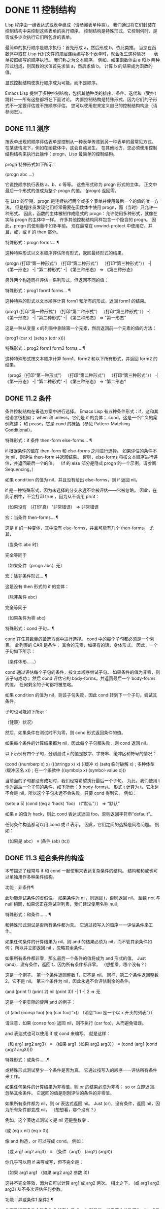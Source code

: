 #+LATEX_COMPILER: xelatex
#+LATEX_CLASS: elegantpaper
#+OPTIONS: prop:t
#+OPTIONS: ^:nil

* DONE 11 控制结构

Lisp 程序由一组表达式或表单组成（请参阅表单种类）。  我们通过将它们封装在控制结构中来控制这些表单的执行顺序。  控制结构是特殊形式，它控制何时、是否或多少次执行它们所包含的表单。

 最简单的执行顺序是顺序执行：首先形成 a，然后形成 b，依此类推。  当您在函数体中或在 Lisp 代码文件的顶层连续编写多个表单时，就会发生这种情况——表单按照编写的顺序执行。  我们称之为文本顺序。  例如，如果函数体由 a 和 b 两种形式组成，则函数的求值首先求值 a，然后求值 b。  计算 b 的结果成为函数的值。

 显式控制结构使执行顺序成为可能，而不是顺序。

 Emacs Lisp 提供了多种控制结构，包括其他种类的排序、条件、迭代和（受控）跳转——所有这些都将在下面讨论。  内置控制结构是特殊形式，因为它们的子形式不一定要评估或不按顺序评估。  您可以使用宏来定义自己的控制结构构造（请参阅宏）。

** DONE 11.1 测序

按表单出现的顺序评估表单是控制从一种表单传递到另一种表单的最常见方式。  在某些情况下，例如在函数体中，这会自动发生。  在其他地方，您必须使用控制结构结构来执行此操作：progn，Lisp 最简单的控制结构。

 progn 特殊形式如下所示：

 (progn abc ...)

 它说按顺序执行表格 a、b、c 等等。  这些形式称为 progn 形式的主体。  正文中最后一个形式的值成为整个 progn 的值。  (progn) 返回零。

 在 Lisp 的早期，progn 是连续执行两个或多个表单并使用最后一个的值的唯一方法。  但是程序员发现他们经常需要在函数体中使用 progn，而（当时）只允许一种形式。  因此，函数的主体被制作成隐式的 progn：允许使用多种形式，就像在实际 progn 的主体中一样。  许多其他控制结构同样包含一个隐含的 progn。  因此，progn 的使用量不如多年前。  现在最常在 unwind-protect 中使用它，并且，或，或 if 的 then 部分。

 特殊形式：progn forms… ¶

     这种特殊形式以文本顺序评估所有形式，返回最终形式的结果。

     (progn (打印“第一种形式”)
            （打印“第二种形式”）
            （打印“第三种形式”））
          -|  《第一形态》
          -|  “第二种形式”
          -|  《第三种形态》
     ⇒ 《第三种形态》

 另外两个构造同样评估一系列形式，但返回不同的值：

 特殊形式：prog1 form1 forms... ¶

     这种特殊的形式以文本顺序计算 form1 和所有的形式，返回 form1 的结果。

     (prog1 (打印“第一种形式”)
            （打印“第二种形式”）
            （打印“第三种形式”））
          -|  《第一形态》
          -|  “第二种形式”
          -|  《第三种形态》
     ⇒ "第一形态"

     这是一种从变量 x 的列表中删除第一个元素，然后返回前一个元素的值的方法：

     (prog1 (car x) (setq x (cdr x)))

 特殊形式：prog2 form1 form2 forms... ¶

     这种特殊形式按文本顺序计算 form1、form2 和以下所有形式，并返回 form2 的结果。

     （prog2（打印“第一种形式”）
            （打印“第二种形式”）
            （打印“第三种形式”））
          -|  《第一形态》
          -|  “第二种形式”
          -|  《第三种形态》
     ⇒ “第二形态”

** DONE 11.2 条件

条件控制结构在备选方案中进行选择。  Emacs Lisp 有五种条件形式：if，这和其他语言很相似；  when 和 unless，它们是 if 的变体；  cond，这是一个广义的案例陈述；  和 pcase，它是 cond 的概括（参见 Pattern-Matching Conditional）。

 特殊形式：if 条件 then-form else-forms... ¶

     if 根据条件的值在 then-form 和 else-forms 之间进行选择。  如果评估的条件不为 nil，则评估 then-form 并返回结果。  否则，else-forms 将按文本顺序进行评估，并返回最后一个的值。  （if 的 else 部分是隐式 progn 的一个示例。请参阅 Sequencing。）

     如果 condition 的值为 nil，并且没有给出 else-forms，则 if 返回 nil。

     if 是一种特殊形式，因为未选择的分支永远不会被评估——它被忽略。  因此，在此示例中，不会打印 true ，因为从不调用 print：

     （如果没有
         （打印'真）
       '非常错误）
     ⇒ 非常错误

 宏：当条件 then-forms... ¶

     这是 if 的一种变体，其中没有 else-forms，并且可能有几个 then-forms。  尤其，

     （当条件 abc 时）

     完全等同于

     （如果条件（progn abc）无）

 宏：除非条件形式... ¶

     这是没有 then 形式的 if 的变体：

     （除非条件 abc）

     完全等同于

     （如果条件为零
        abc)

 特殊形式：cond 子句… ¶

     cond 在任意数量的备选方案中进行选择。  cond 中的每个子句都必须是一个列表。  此列表的 CAR 是条件；  其余的元素，如果有的话，身体形式。  因此，一个子句如下所示：

     （条件体形……）

     cond 通过评估每个子句的条件，按文本顺序尝试子句。  如果条件的值为非零，则该子句成功；  然后 cond 评估它的 body-forms，并返回最后一个 body-forms 的值。  任何剩余的子句都将被忽略。

     如果 condition 的值为 nil，则该子句失败，因此 cond 转到下一个子句，尝试其条件。

     子句也可能如下所示：

     （健康）状况）

     然后，如果条件在测试时不为零，则 cond 形式返回条件的值。

     如果每个条件的计算结果都为 nil，因此每个子句都失败，则 cond 返回 nil。

     以下示例有四个子句，分别测试 x 的值是数字、字符串、缓冲区和符号的情况：

     (cond ((numberp x) x)
           (((stringp x) x)
           ((缓冲 x)
            (setq 临时破解 x) ;  多种体型
            (缓冲区名 x)) ;  在一个条款中
           ((symbolp x) (symbol-value x)))

     当前面的子句都没有成功时，我们经常希望执行最后一个子句。  为此，我们使用 t 作为最后一个子句的条件，如下所示：(t body-forms)。  形式 t 计算为 t，它永远不会是 nil，所以这个子句永远不会失败，只要 cond 得到它。  例如：

     (setq a 5)
     (cond ((eq a 'hack) 'foo)
           （t“默认”））
     ⇒ “默认”

     如果 a 的值为 hack，则此 cond 表达式返回 foo，否则返回字符串“default”。 

 任何条件构造都可以用 cond 或 if 表示。  因此，它们之间的选择是风格问题。  例如：

 （如果是 abc）
 ≡
 (条件 (ab) (tc))

** DONE 11.3 组合条件的构造

本节描述了经常与 if 和 cond 一起使用来表达复杂条件的结构。  结构和和或也可以单独用作多种条件结构。

 功能：非条件¶

     此功能测试条件的虚假性。  如果条件为 nil，则返回 t，否则返回 nil。  函数 not 与 null 相同，如果您正在测试空列表，我们建议使用名称 null。 

 特殊形式：和条件…… ¶

     和特殊形式测试是否所有条件都为真。  它通过按写入的顺序一一评估条件来工作。

     如果任何条件的计算结果为 nil，则 and 的结果必须为 nil，而不管其余条件如何；  所以并立即返回 nil ，忽略其余条件。

     如果所有条件都非零，那么最后一个条件的值将成为 and 形式的值。  Just (and)，没有条件，返回 t，因为所有条件都非零。  （想想看，哪个没有？）

     这是一个例子。  第一个条件返回整数 1，它不是 nil。  同样，第二个条件返回整数 2，它不是 nil。  第三个条件为 nil，因此永远不会评估剩余的条件。

     (and (print 1) (print 2) nil (print 3))
          -|  1
          -|  2
     ⇒ 无

     这是一个更实际的使用 and 的例子：

     (if (and (consp foo) (eq (car foo) 'x))
         （消息“foo 是一个以 x 开头的列表”））

     请注意，如果 (consp foo) 返回 nil，则不执行 (car foo)，从而避免错误。

     and 表达式也可以使用 if 或 cond 来编写。  就是这样：

     （和 arg1 arg2 arg3）
     ≡
     （如果 arg1（如果 arg2 arg3））
     ≡
     (cond (arg1 (cond (arg2 arg3))))

 特殊形式：或条件……¶

     或特殊形式测试至少一个条件是否为真。  它通过按写入的顺序一一评估所有条件来工作。

     如果任何条件的计算结果为非零值，则 or 的结果必须为非零；  so or 立即返回，忽略其余条件。  它返回的值是刚刚评估的条件的非零值。

     如果所有条件都为 nil，则 or 表达式返回 nil。  Just (or)，没有条件，返回 nil，因为所有条件都变成 nil。  （想想看，哪个没有？）

     例如，这个表达式测试 x 是 nil 还是整数零：

     (或 (eq x nil) (eq x 0))

     像 and 构造，or 可以写成 cond。  例如：

     （或 arg1 arg2 arg3）
     ≡
     （条件（arg1）
           (arg2)
           (arg3))

     你几乎可以用 if 来写或写，但不完全是：

     （如果 arg1 arg1
       （如果 arg2 arg2
         参数 3))

     这并不完全等效，因为它可以计算 arg1 或 arg2 两次。  相比之下， (或 arg1 arg2 arg3) 从不多次评估任何参数。 

 功能：异或条件1 条件2 ¶

     此函数返回条件 1 和条件 2 的布尔异或。  也就是说，如果两个参数都为 nil，或者两者都不是 nil，则 xor 返回 nil。  否则，它返回非零参数的值。

     请注意，与 or 相比，两个参数总是被评估。

** DONE 11.4 模式匹配条件

除了四种基本的条件形式之外，Emacs Lisp 还有一个模式匹配条件形式，pcase 宏，是 cond 和 cl-case 的混合体（参见 Common Lisp Extensions 中的条件），它克服了它们的限制并引入了模式匹配编程风格.  pcase 克服的限制是：

     cond 形式通过评估其每个子句的谓词条件来在备选方案中进行选择（请参阅条件）。  主要限制是条件中的变量对子句的主体形式不可用。

     另一个烦恼（与其说是限制，不如说是不便）是，当一系列条件谓词实现相等测试时，会出现大量重复代码。  （cl-case 解决了这个不便。）
     cl-case 宏通过评估其第一个参数与一组特定值的相等性来在备选方案中进行选择。

     它的局限性有两个：
         相等性测试使用 eql。
         这些值必须事先知道并写入。 

     这些使 cl-case 不适用于字符串或复合数据结构（例如，列表或向量）。  （cond 没有这些限制，但它有其他限制，见上文。） 

 从概念上讲，pcase 宏借用了 cl-case 的 first-arg 焦点和 cond 的子句处理流程，将 condition 替换为作为模式匹配变体的等式测试的泛化，并添加了设施，以便您可以简洁地表达子句的谓词，并安排在子句的谓词和正文形式之间共享 let 绑定。

 谓词的简洁表达称为模式。  当调用第一个参数的值的谓词返回非零时，我们说“模式匹配值”（或有时“值匹配模式”）。

*** TODO 11.4.1 该 pcase宏

有关背景，请参阅模式匹配条件。

 宏：pcase 表达式 &rest 子句 ¶

     子句中的每个子句都具有以下形式：（模式主体形式...）。

     计算表达式以确定它的值，expval。  在模式与 expval 匹配的子句中查找第一个子句，并将控制权传递给该子句的主体形式。

     如果匹配，则 pcase 的值是成功子句中最后一个 body-forms 的值。  否则，pcase 的计算结果为 nil。 

 每个模式都必须是一个 pcase 模式，它可以使用下面定义的核心模式之一，或者通过 pcase-defmacro 定义的模式之一（请参阅扩展 pcase）。

 本小节的其余部分描述了不同形式的核心模式，提供了一些示例，并以使用某些模式形式提供的 let-binding 工具的重要警告作为结尾。  核心模式可以有以下形式：

 _

     匹配任何 expval。  这也称为无关或通配符。
 '瓦尔

     如果 expval 等于 val，则匹配。  比较是通过 equal 来完成的（参见 Equality Predicates）。
 关键词
 整数
 细绳

     如果 expval 等于文字对象，则匹配。  这是上面 'val 的一个特例，可能是因为这些类型的字面量对象是自引用的。
 象征

     匹配任何 expval，另外让 let-binds 符号与 expval 匹配，这样该绑定可用于 body-forms（请参阅动态绑定）。

     如果symbol 是排序模式seqpat 的一部分（例如，通过使用and，下面），则绑定也可用于seqpat 出现在symbol 之后的部分。  这种用法有一些注意事项，请参阅注意事项。

     要避免的两个符号是 t，它的行为类似于 _（上图）并且已被弃用，以及 nil，它表示错误。  同样，绑定关键字符号也没有任何意义（请参阅永不更改的变量）。
 (cl型)

     如果 expval 是 type 类型，则匹配，这是 cl-typep 接受的类型描述符（请参阅 Common Lisp Extensions 中的类型谓词）。  例子：

     （cl 型整数）
     (cl-type (整数 0 10))

 （预测函数）

     如果谓词函数在 expval 上调用时返回非零，则匹配。  可以使用语法 (pred (not function)) 来否定测试。  谓词函数可以具有以下形式之一：

     函数名（一个符号）

         使用一个参数 expval 调用命名函数。

         示例：整数 p
     拉姆达表达式

         使用一个参数 expval 调用匿名函数（请参阅 Lambda 表达式）。

         示例： (lambda (n) (= 42 n))
     带 n 个参数的函数调用

         使用 n 个参数（其他元素）和一个附加的第 n+1 个参数（即 expval）调用函数（函数调用的第一个元素）。

         示例：（= 42）
         本例中，函数为=，n为1，实际函数调用变为：(= 42 expval)。 

 （应用功能模式）

     如果在 expval 上调用的函数返回与模式匹配的值，则匹配。  函数可以采用上面为 pred 描述的形式之一。  然而，与 pred 不同的是，app 根据模式而不是布尔真值测试结果。
 （保护布尔表达式）

     如果 boolean-expression 计算结果为非 nil，则匹配。
 （让模式表达式）

     评估 expr 以获取 exprval，如果 exprval 匹配模式则匹配。  （之所以称为 let，是因为模式可以使用符号将符号绑定到值。） 

 排序模式（也称为 seqpat）是一种按顺序处理其子模式参数的模式。  pcase 有两个：and 和 or。  它们的行为方式与共享其名称的特殊形式类似（请参阅组合条件的构造），但它们不是处理值，而是处理子模式。

 （和模式1…）

     尝试按顺序匹配 pattern1...，直到其中一个无法匹配。  在这种情况下，同样无法匹配，其余的子模式不会被测试。  如果所有子模式都匹配，则匹配。
 （或模式 1 模式 2…）

     尝试按顺序匹配 pattern1、pattern2、...，直到其中一个成功。  在那种情况下，或者同样匹配，其余的子模式不会被测试。

     为了向 body-forms 呈现一致的环境（参见评估简介）（从而避免匹配时的评估错误），模式绑定的变量集是每个子模式绑定的变量的并集。  如果一个变量没有被匹配的子模式绑定，那么它被绑定为 nil。
 (rx rx-expr…)

     将字符串与正则表达式 rx-expr... 匹配，使用 rx 正则表达式表示法（请参阅 rx 结构化正则表达式表示法），就像通过字符串匹配一样。

     除了通常的 rx 语法，rx-expr… 可以包含以下结构：

     （让 ref rx-expr…）

         将符号 ref 绑定到匹配 rx-expr.... 的子匹配。 ref 以 body-forms 绑定到子匹配或 nil 的字符串，但也可以在 backref 中使用。
     （反向参考）

         与标准的 backref 结构类似，但这里的 ref 也可以是前一个 (let ref ...) 结构引入的名称。 

 示例：优于 cl-case

 这是一个示例，它突出了 pcase 相对于 cl-case 的一些优势（请参阅 Common Lisp Extensions 中的条件）。

 (pcase (get-return-code x)
   ;;  细绳
   （（和（pred stringp）味精）
    （消息“%s”消息））

   ;;  象征
   （'成功（消息“完成！”））
   ('would-block (message "Sorry, can't do it now"))
   ('read-only (message "The shmliblick is read-only"))
   ('access-denied (message "You do not have the required rights"))

   ;;  默认
   （代码（消息“未知返回代码 %S”代码）））

 使用 cl-case，您需要显式声明一个局部变量 code 来保存 get-return-code 的返回值。  cl-case 也很难与字符串一起使用，因为它使用 eql 进行比较。
 示例：使用和

 一个常见的习惯用法是编写一个以 and 开头的模式，其中一个或多个符号子模式提供与随后的子模式（以及主体形式）的绑定。  例如，以下模式匹配一​​位整数。

 （和
   （预整数p）
   n;  将 n 绑定到 expval
   （守卫（<= -9 n 9）））

 首先，如果 (integerp expval) 的计算结果为非零，则 pred 匹配。  接下来，n 是一个匹配任何东西并将 n 绑定到 expval 的符号模式。  最后，如果布尔表达式 (<= -9 n 9)（注意对 n 的引用）的计算结果为非零，则防护匹配。  如果所有这些子模式都匹配，则匹配。
 示例：使用 pcase 重新表述

 这是另一个示例，展示了如何将简单的匹配任务从其传统实现（函数 grok/traditional）重新表述为使用 pcase（函数 grok/pcase）的匹配任务。  这两个函数的文档字符串是：“如果 OBJ 是“key:NUMBER”形式的字符串，则返回 NUMBER（字符串）。  否则，返回列表（“149”默认）。”  一、传统实现（见正则表达式）：

 （defun grok/传统（obj）
   (if (and (stringp obj)
            (字符串匹配 "^ke​​y:\\([[:digit:]]+\\)$" obj))
       （匹配字符串 1 obj）
     (list "149" '默认)))


 （grok/传统“键：0”）⇒“0”
 （grok/传统的“key:149”）⇒“149”
 (grok/traditional 'monolith) ⇒ ("149" 默认)

 重新表述演示了符号绑定以及 or、and、pred、app 和 let。

 (defun grok/pcase (obj)
   (pcase 对象
     ((或 ; 第 1 行
       （和；第 2 行
        (pred stringp) ;  3号线
        (pred (string-match ; 第 4 行
               "^key:\\([[:digit:]]+\\)$")) ;  第 5 行
        （应用程序（匹配字符串 1）；第 6 行
             val)) ;  第 7 行
       (let val (list "149" 'default))) ;  第 8 行
      val)));  第 9 行


 (grok/pcase "key:0") ⇒ "0"
 (grok/pcase "key:149") ⇒ "149"
 （grok/pcase 'monolith）⇒（“149”默认）

 grok/pcase 的大部分是 pcase 形式的单个子句，第 1-8 行的模式，第 9 行的（单个）主体形式。模式是 or，它尝试依次匹配其参数子模式，首先是 and（第 2-7 行），然后是 let（第 8 行），直到其中一个成功。

 与前面的示例一样（参见示例 1），并以 pred 子模式开始，以确保以下子模式与正确类型的对象（在本例中为字符串）一起工作。  如果 (stringp expval) 返回 nil，则 pred 失败，因此也失败了。

 下一个 pred（第 4-5 行）计算 (string-match RX expval) 并在结果为非 nil 时进行匹配，这意味着 expval 具有所需的形式：key:NUMBER。  再一次，失败了，pred 失败了，and 也失败了。

 最后（在这一系列和子模式中），app 评估 (match-string 1 expval)（第 6 行）以获取临时值 tmp（即“NUMBER”子字符串）并尝试将 tmp 与模式 val（行7）。  由于这是一个符号模式，它无条件匹配并且另外将 val 绑定到 tmp。

 现在该应用程序已匹配，所有和子模式都已匹配，所以和匹配。  同样，一旦和已经匹配，或者匹配并且不继续尝试子模式 let（第 8 行）。

 让我们考虑一下 obj 不是字符串，或者它是字符串但格式错误的情况。  在这种情况下，pred 之一（第 3-5 行）无法匹配，因此（第 2 行）无法匹配，因此或（第 1 行）继续尝试子模式 let（第 8 行）。

 首先，让计算 (list "149" 'default) 得到 ("149" default) exprval，然后尝试将 exprval 与模式 val 匹配。  由于这是一个符号模式，它无条件匹配并且另外将 val 绑定到 exprval。  现在 let 已经匹配，或者匹配。

 注意 and 和 let 子模式是如何以相同的方式完成的：通过在进程绑定 val 中尝试（总是成功）匹配符号模式 val。  因此，or 总是匹配并且控制总是传递给 body 表单（第 9 行）。  因为这是成功匹配的 pcase 子句中的最后一个主体形式，所以它是 pcase 的值，也是 grok/pcase 的返回值（参见什么是函数？）。
 排序模式中符号的注意事项

 前面的示例都使用了以某种方式包含符号子模式的排序模式。  以下是有关该用法的一些重要细节。

     当 symbol 在 seqpat 中多次出现时，第二次和后续的出现不会扩展为重新绑定，而是使用 eq 扩展为相等测试。

     以下示例具有一个 pcase 形式，其中包含两个子句和两个 seqpat，A 和 B。A 和 B 都首先检查 expval 是否是一对（使用 pred），然后将符号绑定到 expval 的 car 和 cdr（每个使用一个 app ）。

     对于 A，因为符号 st 被提及两次，第二次提及成为使用 eq 的相等性测试。  另一方面，B 使用两个单独的符号 s1 和 s2，它们都成为独立的绑定。

     (defun grok (对象)
       (pcase 对象
         ((和 (pred consp) ; seqpat A
               （应用汽车街）；  第一次提到：st
               (app cdr st)) ;  第二次提及：st
          (list 'eq st))

         ((和 (pred consp) ; seqpat B
               （应用汽车 s1）；  第一次提到：s1
               (app cdr s2)) ;  第一次提到：s2
          (list 'not-eq s1 s2))))


     （让（（s“你！”））
       (grok (cons ss))) ⇒ (eq "yow!")
     (grok (cons "yo!" "yo!")) ⇒ (not-eq "yo!" "yo!")
     (grok '(4 2)) ⇒ (not-eq 4 (2))

     副作用代码引用符号未定义。  避免。  例如，这里有两个类似的函数。  都使用和，符号和守卫：

     (defun square-double-digit-p/CLEAN (integer)
       （pcase（*整数整数）
         ((and n (guard (< 9 n 100))) (list 'yes n))
         （对不起（列表'不抱歉））））

     （平方-两位数-p/CLEAN 9）⇒（是 81）
     （平方-两位数-p/CLEAN 3）⇒ （没有 9）


     (defun square-double-digit-p/MAYBE (integer)
       （pcase（*整数整数）
         ((and n (guard (< 9 (incf n) 100))) (list 'yes n))
         （对不起（列表'不抱歉））））

     （平方-两位数-p/MAYBE 9）⇒（是 81）
     (square-double-digit-p/MAYBE 3) ⇒ (yes 9) ;  错误的！

     区别在于保护中的布尔表达式：CLEAN 简单直接地引用 n，而 MAYBE 在表达式 (incf n) 中引用具有副作用的 n。  当整数为 3 时，会发生以下情况：
         第一个 n 将其绑定到 expval，即计算 (* 3 3) 或 9 的结果。
         评估布尔表达式：

         开始：(< 9 (incf n) 100)
         变为： (< 9 (setq n (1+ n)) 100)
         变为： (< 9 (setq n (1+ 9)) 100)

         变为： (< 9 (setq n 10) 100)
                                            ;  副作用在这里！
         变为： (< 9 n 100) ;  n 现在绑定到 10
         变为：（< 9 10 100）
         变为：

         因为评估的结果是非零，所以保护匹配和匹配，并且控制传递到该子句的主体形式。 

     除了断言 9 是一个两位数的整数在数学上的错误之外，MAYBE 还有另一个问题。  主体形式再次引用 n，但我们根本看不到更新后的值 10。  这是怎么回事？

     总而言之，最好完全避免对符号模式的副作用引用，不仅在 boolean-expression（在 guard 中），而且在 expr（在 let）和 function（在 pred 和 app）中。
     在匹配时，子句的主体形式可以引用模式 let-binds 的符号集。  当 seqpat 是 and 时，这个集合是所有符号的并集，每个符号的子模式 let-binds。  这是有道理的，因为为了匹配，所有子模式都必须匹配。

     当 seqpat 为 or 时，情况有所不同： or 匹配第一个匹配的子模式；  其余的子模式被忽略。  每个子模式让绑定不同的符号集是没有意义的，因为主体形式无法区分哪个子模式匹配并在不同的集合中进行选择。  例如，以下内容无效：

     （需要'cl-lib）
     (pcase (read-number "输入一个整数：")
       （（或（和（pred cl-evenp）
                 e-num) ;  将 e-num 绑定到 expval
            o-num) ;  将 o-num 绑定到 expval
        (列出 e-num o-num)))


     输入一个整数：42
     错误→符号作为变量的值是无效的：o-num

     输入一个整数：149
     错误→符号作为变量的值是无效的：e-num

     评估正文形式（list e-num o-num）表示错误。  为了区分子模式，您可以使用另一个符号，在所有子模式中名称相同但值不同。  重写上面的例子：

     （需要'cl-lib）
     (pcase (read-number "输入一个整数：")
       ((和 num ; 第 1 行
             (or (and (pred cl-evenp) ; 第 2 行
                      （让旋转'偶数））；  3号线
                 （让旋转'奇数）））；  第 4 行
        (list spin num))) ;  第 5 行


     输入一个整数：42
     ⇒ （甚至 42）

     输入一个整数：149
     ⇒ (奇数 149)

     第 1 行用 and 和符号“分解”了 expval 绑定（在本例中为 num）。  在第 2 行，或以与之前相同的方式开始，但不是绑定不同的符号，而是使用 let 两次（第 3-4 行）在两个子模式中绑定相同的符号自旋。  spin 的值区分子模式。  正文形式引用了这两个符号（第 5 行）。

*** TODO 11.4.2 扩展 pcase

pcase 宏支持多种模式（请参阅模式匹配条件）。  您可以使用 pcase-defmacro 宏添加对其他类型模式的支持。

 宏：pcase-defmacro name args [doc] &rest body ¶

     为 pcase 定义一种新的模式，以 (name actual-args) 调用。  pcase 宏将此扩展为一个评估 body 的函数调用，它的工作是将调用的模式重写为其他模式，在 args 绑定到实际参数的环境中。

     此外，安排与 pcase 的文档字符串一起显示文档。  按照惯例，doc 应该使用 EXPVAL 来代表计算表达式的结果（第一个 arg 到 pcase）。 

 通常，body 会重写调用的模式以使用更基本的模式。  尽管所有的模式最终都归结为核心模式，但身体不需要立即使用核心模式。  下面的示例定义了两个模式，分别命名为小于和整数小于。

 (pcase-defmacro 小于 (n)
   “如果 EXPVAL 是小于 N 的数字，则匹配。”
   `(pred (> ,n)))


 (pcase-defmacro 整数小于 (n)
   “如果 EXPVAL 是小于 N 的整数，则匹配。”
   `(and (pred integerp)
         (小于,n)))

 请注意，文档字符串以通常的方式提到了 args（在这种情况下，只有一个：n），并且按照惯例也提到了 EXPVAL。  第一次重写（即，小于的主体）使用一个核心模式：pred。  第二种使用两个核心模式：and 和 pred，以及新定义的模式 less-than。  两者都使用单个反引号结构（请参阅反引号）。

*** TODO 11.4.3 反引号样式模式

本小节描述了反引号样式模式，这是一组简化结构匹配的内置模式。  有关背景，请参阅模式匹配条件。

 反引号样式模式是一组功能强大的 pcase 模式扩展（使用 pcase-defmacro 创建），可以轻松地将 expval 与其结构规范进行匹配。

 例如，要匹配 expval 必须是两个元素的列表，其中第一个元素是特定字符串，第二个元素是任何值，您可以编写一个核心模式：

 (和 (pred listp)
      ls

      （后卫（= 2（长度 ls）））
      (guard (string="first" (car ls)))
      （让第二个元素（cadr ls）））

 或者您可以编写等效的反引号样式模式：

 `（“第一个”，第二个元素）

 反引号样式的模式更简洁，类似于 expval 的结构，并且避免了绑定 ls。

 反引号样式的模式具有 `qpat 形式，其中 qpat 可以具有以下形式：

 (qpat1 .qpat2)

     如果 expval 是其 car 与 qpat1 匹配且 cdr 与 qpat2 匹配的 cons 单元格，则匹配。  这很容易推广到 (qpat1 qpat2 ...) 中的列表。
 [qpat1 qpat2 ... qpatm]

     如果 expval 是长度为 m 的向量，其第 0..(m-1) 个元素分别匹配 qpat1、qpat2 ... qpatm，则匹配。
 象征
 关键词
 数字
 细绳

     如果 expval 的对应元素等于指定的文字对象，则匹配。
 ，图案

     如果 expval 的相应元素与模式匹配，则匹配。  请注意，模式是 pcase 支持的任何类型。  （在上面的例子中，second-elem 是一个符号核心模式；因此它匹配任何东西，并且 let-binds second-elem。） 

 对应的元素是 expval 中与反引号样式模式中 qpat 的结构位置相同的部分。  （在上面的例子中，second-elem 的对应元素是 expval 的第二个元素。）

 这是一个使用 pcase 为小表达式语言实现简单解释器的示例（请注意，这需要对 fn 子句中的 lambda 表达式进行词法绑定以正确捕获 body 和 arg（请参阅词法绑定）：

 (defun 评估 (form env)
   （pcase 形式
     (`(add ,x ,y) (+ (评估 x 环境)
                            （评估 y 环境）））

     (`(call ,fun ,arg) (funcall (评估 fun env)
                                  （评估 arg 环境）））
     (`(fn ,arg ,body) (lambda (val)
                           （评估主体（cons（cons arg val））
                                                环境））））

     ((pred numberp) 形式)
     ((pred symbolp) (cdr (assq form env)))
     (_ (error "Syntax error: %S" form))))

 前三个子句使用反引号样式的模式。  `(add ,x ,y) 是一种模式，它检查表单是否是以文字符号 add 开头的三元素列表，然后提取第二个和第三个元素并将它们分别绑定到符号 x 和 y。  子句主体评估 x 和 y 并添加结果。  同样，call 子句实现函数调用，fn 子句实现匿名函数定义。

 其余子句使用核心模式。  (pred numberp) 如果 form 是数字，则匹配。  在比赛中，身体评估它。  (pred symbolp) 如果 form 是一个符号，则匹配。  匹配时，主体在 env 中查找符号并返回其关联。  最后， _ 是匹配任何东西的包罗万象的模式，因此它适用于报告语法错误。

 以下是一些用这种小语言编写的示例程序，包括它们的评估结果：

 （计算 '(add 1 2) nil）⇒ 3
 （评估 '(add xy) '((x . 1) (y . 2))) ⇒ 3
 （评估 '(call (fn x (add 1 x)) 2) nil) ⇒ 3
 （评估'（sub 1 2）nil）⇒错误

*** TODO 11.4.4 解构 pcase模式

Pcase 模式不仅表达了它们可以匹配的对象形式的条件，而且它们还可以提取这些对象的子字段。  例如，我们可以使用以下代码从变量 my-list 的值的列表中提取 2 个元素：

   （pcase我的列表
     (`(add ,x ,y) (消息“包含 %S 和 %S”xy)))

 这不仅会提取 x 和 y，还会额外测试 my-list 是否是一个恰好包含 3 个元素且其第一个元素是符号 add 的列表。  如果这些测试中的任何一个失败，pcase 将立即返回 nil 而不会调用 message。

 提取存储在对象中的多个值称为解构。  使用 pcase 模式允许执行解构绑定，这类似于局部绑定（请参阅局部变量），但通过从兼容结构的对象中提取这些值来为变量的多个元素提供值。

 本节中描述的宏使用 pcase 模式来执行解构绑定。  对象具有兼容结构的条件意味着对象必须匹配模式，因为只有这样才能提取对象的子字段。  例如：

   (pcase-let ((`(add ,x ,y) my-list))
     （消息“包含 %S 和 %S”xy））

 与前面的示例相同，只是它直接尝试从 my-list 中提取 x 和 y，而无需首先验证 my-list 是否是具有正确数量的元素并且将 add 作为其第一个元素的列表。  当对象实际上与模式不匹配时的精确行为是未定义的，尽管主体不会被静默地跳过：要么发出错误信号，要么运行主体，其中一些变量可能绑定到任意值，如 nil。

 对解构绑定有用的 pcase 模式通常是反引号样式模式中描述的那些模式，因为它们表达了将匹配的对象结构的规范。

 有关解构绑定的替代工具，请参阅 seq-let。

 宏：pcase-let 绑定体… ¶

     根据绑定对变量进行解构绑定，然后对body求值。

     bindings 是 (pattern exp) 形式的绑定列表，其中 exp 是要计算的表达式，而 pattern 是 pcase 模式。

     首先评估所有 exp，然后将它们与各自的模式匹配，引入新的变量绑定，然后可以在 body 中使用。  变量绑定是通过解构 pattern 元素与计算的 exp 的相应元素的值的绑定来产生的。 

 宏：pcase-let* 绑定体… ¶

     根据绑定对变量进行解构绑定，然后对body求值。

     bindings 是 (pattern exp) 形式的绑定列表，其中 exp 是要计算的表达式，而 pattern 是 pcase 模式。  变量绑定是通过解构 pattern 元素与计算的 exp 的相应元素的值的绑定来产生的。

     与 pcase-let 不同，但与 let* 类似，每个 exp 在处理绑定的下一个元素之前与其对应的模式匹配，因此在每个绑定中引入的变量绑定在它后面的绑定的 exp 中可用，除了身体可用。 

 宏：pcase-dolist（模式列表）主体... ¶

     对 list 的每个元素执行一次 body ，在每次迭代时，将 pattern 中的变量解构绑定到 list 元素的相应子字段的值。  绑定就像通过 pcase-let 一样执行。  当 pattern 是一个简单变量时，这最终等同于 dolist（请参阅迭代）。 

 宏：pcase-setq 模式值… ¶

     以 setq 形式为变量赋值，根据其各自的模式解构每个值。


** DONE 11.5 迭代

迭代意味着重复执行程序的一部分。  例如，您可能希望对列表的每个元素重复一次计算，或者对从 0 到 n 的每个整数重复一次。  您可以在 Emacs Lisp 中使用特殊形式执行此操作，同时：

 特殊形式：while 条件形式... ¶

     而首先评估条件。  如果结果非零，它会按文本顺序评估表单。  然后它重新评估条件，如果结果是非零，它再次评估表格。  重复此过程，直到条件评估为零。

     可能发生的迭代次数没有限制。  循环将继续，直到任一条件评估为 nil 或直到错误或 throw 跳出它（请参阅非本地退出）。

     while 形式的值始终为零。

     (setq 编号 0)
          ⇒ 0

     （而（<数字4）
       （princ（格式“迭代 %d。”num））
       (setq num (1+ num)))
          -|  迭代 0。
          -|  迭代 1。
          -|  迭代 2。
          -|  迭代 3。
          ⇒ 无

     要编写一个 repeat-until 循环，它将在每次迭代中执行某些操作，然后进行结束测试，请将主体后跟结束测试作为 while 的第一个参数放在 progn 中，如下所示：

     （而（预测
              （前线1）
              （不是（看着“^$”））））

     这将向前移动一行并继续逐行移动，直到到达空行。  奇怪的是，while 没有主体，只是结束测试（它也完成了移动点的实际工作）。 

 dolist 和 dotimes 宏提供了方便的方法来编写两种常见的循环。

 宏：dolist (var list [result]) body... ¶

     此构造对列表的每个元素执行一次 body，在本地绑定变量 var 以保存当前元素。  然后它返回评估结果的值，如果省略结果，则返回 nil。  例如，以下是如何使用 dolist 定义反向函数：

     （defun 反向（列表）
       （让（值）
         (dolist (elt 列表值)
           (setq 值 (cons elt 值)))))

 宏：dotimes (var count [result]) body... ¶

     此构造对从 0（包括）到 count（不包括）的每个整数执行一次 body，将变量 var 绑定到当前迭代的整数。  然后它返回评估结果的值，如果省略结果，则返回 nil。  不推荐使用结果。  下面是一个使用 dotimes 做某事 100 次的例子：

     (dotimes (i 100)
       （插入“我不会服从荒谬的命令\n”））

** DONE 11.6 生成器

生成器是一个产生潜在无限值流的函数。  每次函数产生一个值时，它都会挂起自己并等待调用者请求下一个值。

 宏：iter-defun name args [doc] [declare] [interactive] body... ¶

     iter-defun 定义了一个生成器函数。  生成器函数与普通函数具有相同的签名，但工作方式不同。  生成器函数在调用时不会执行主体，而是返回一个迭代器对象。  该迭代器运行 body 以生成值，发出一个值并在出现 iter-yield 或 iter-yield-from 的地方暂停。  当 body 正常返回时，iter-next 以 body 的结果作为其条件数据发出 iter-end-of-sequence 信号。

     任何类型的 Lisp 代码在正文中都是有效的，但 iter-yield 和 iter-yield-from 不能出现在 unwind-protect 表单中。

 宏：iter-lambda args [doc] [interactive] body... ¶

     iter-lambda 生成一个未命名的生成器函数，其工作方式与使用 iter-defun 生成的生成器函数一样。 

 宏：迭代产量值¶

     当它出现在生成器函数中时，iter-yield 表示当前迭代器应该暂停并从 iter-next 返回值。  iter-yield 计算为下一次调用 iter-next 的 value 参数。 

 宏：iter-yield-from 迭代器 ¶

     iter-yield-from 产生迭代器生成的所有值，并计算为迭代器的生成器函数正常返回的值。  虽然它有控制权，但迭代器使用 iter-next 接收发送给迭代器的值。 

 要使用生成器函数，首先正常调用它，生成一个迭代器对象。  迭代器是生成器的特定实例。  然后使用 iter-next 从这个迭代器中检索值。  当没有更多值可以从迭代器中提取时，iter-next 会使用迭代器的最终值引发 iter-end-of-sequence 条件。

 重要的是要注意生成器函数体仅在对 iter-next 的调用内部执行。  对使用 iter-defun 定义的函数的调用会产生一个迭代器；  您必须使用 iter-next 驱动此迭代器，以使任何有趣的事情发生。  对生成器函数的每次调用都会产生一个不同的迭代器，每个迭代器都有自己的状态。

 功能：iter-next 迭代器值 ¶

     从迭代器中检索下一个值。  如果没有更多值要生成（因为返回了迭代器的生成器函数），iter-next 会发出 iter-end-of-sequence 条件的信号；  与此条件关联的数据值是迭代器的生成器函数返回的值。

     value 被发送到迭代器并成为 iter-yield 评估的值。  对于给定迭代器的第一次 iter-next 调用， value 将被忽略，因为在迭代器的生成器函数开始时，生成器函数不会评估任何 iter-yield 形式。 

 功能：iter-close 迭代器¶

     如果迭代器在 unwind-protect 的 bodyform 中暂停并且变得无法访问，Emacs 最终将在垃圾收集通过后运行 unwind 处理程序。  （请注意，在 unwind-protect 的 unwindforms 中，iter-yield 是非法的。）要确保这些处理程序在此之前运行，请使用 iter-close。 

 提供了一些便利功能以使使用迭代器更容易：

 宏：iter-do (var iterator) body ... ¶

     运行 body 并将 var 绑定到迭代器生成的每个值。 

 Common Lisp 循环工具还包含使用迭代器的功能。  请参阅 Common Lisp 扩展中的循环工具。

 以下代码展示了使用迭代器的一些重要原则。

 （需要'生成器）
 (iter-defun my-iter (x)
   (iter-yield (1+ (iter-yield (1+ x))))
    ;;  正常返回
   -1)

 (让* ((iter (my-iter 5))
        (iter2 (my-iter 0)))
   ;;  打印 6
   (打印 (iter-next iter))
   ;;  打印 9
   (打印 (iter-next iter 8))
   ;;  打印 1；  iter 和 iter2 有不同的状态
   （打印（iter-next iter2 nil））

   ;;  我们期望迭代序列现在结束
   （条件案例 x
       (iter-next iter)
     (iter-end-of-sequence)
       ;;  打印 -1，my-iter 正常返回
       （打印（cdr x）））））


** DONE 11.7 非本地出口

非本地出口是从程序中的一个点到另一个远程点的控制转移。  由于错误，Emacs Lisp 中可能会出现非本地退出；  您也可以在显式控制下使用它们。  非本地退出取消绑定由正在退出的构造所做的所有变量绑定。


*** TODO 11.7.1 显式非本地出口： catch和 throw

大多数控制结构只影响结构本身的控制流。  函数 throw 是正常程序执行规则的一个例外：它根据请求执行非本地退出。  （还有其他异常，但它们仅用于错误处理。） throw 在 catch 内使用，并跳转回该 catch。  例如：

 (defun foo-outer ()
   （抓住'富
     （富内）））

 (defun foo-inner ()
   …
   （如果 x
       （扔 'foo t））
   …)

 如果执行 throw 形式，则将控制权直接转移回相应的 catch，该 catch 立即返回。  throw 后面的代码不会被执行。  throw 的第二个参数用作 catch 的返回值。

 throw 函数根据第一个参数找到匹配的 catch：它搜索第一个参数等于 throw 中指定的参数的 catch。  如果有多个适用的捕获，则最里面的捕获优先。  因此，在上面的示例中，throw 指定了 foo，而 foo-outer 中的 catch 指定了相同的符号，因此 catch 是适用的（假设两者之间没有其他匹配的 catch）。

 执行 throw 会退出所有 Lisp 结构，直到匹配的 catch，包括函数调用。  当以这种方式退出诸如 let 或函数调用之类的绑定构造时，绑定是未绑定的，就像这些构造正常退出时一样（请参阅局部变量）。  同样， throw 恢复由 save-excursion 保存的缓冲区和位置（请参阅 Excursions），以及由 save-restriction 保存的缩小状态。  当它退出该表单时，它还会运行使用 unwind-protect 特殊表单建立的任何清理（请参阅从非本地出口清理）。

 throw 不需要在它跳转到的 catch 中出现在词汇上。  它同样可以从 catch 中调用的另一个函数中调用。  只要投掷是在进入接球之后按时间顺序进行的，并且在退出接球之前按时间顺序进行，它就可以访问该接球。  这就是为什么 throw 可以在诸如 exit-recursive-edit 之类的命令中使用，这些命令会返回到编辑器命令循环（请参阅递归编辑）。

     Common Lisp 注意：大多数其他版本的 Lisp，包括 Common Lisp，都有几种非顺序转移控制的方法：例如，return、return-from 和 go。  Emacs Lisp 只有 throw。  cl-lib 库提供了其中一些版本。  请参阅 Common Lisp 扩展中的块和退出。 

 特殊形式：catch tag body… ¶

     catch 为 throw 函数建立一个返回点。  返回点通过标签与其他此类返回点区分开来，标签可以是除 nil 之外的任何 Lisp 对象。  在建立返回点之前，通常会评估参数标记。

     在返回点生效的情况下，catch 按文本顺序评估正文的形式。  如果表单正常执行（没有错误或非本地退出），则从 catch 返回最后一个正文表单的值。

     如果在body执行过程中执行了throw，指定了相同的value标签，catch表单立即退出；  它返回的值是指定为 throw 的第二个参数的值。 

 功能：抛出标签值¶

     throw 的目的是从先前用 catch 建立的返回点返回。  参数标签用于在现有的各种返回点中进行选择；  它必须等于 catch 中指定的值。  如果多个返回点与标签匹配，则使用最里面的一个。

     参数值用作从该捕获返回的值。

     如果没有返回点对标签标签有效，则使用数据（标签值）发出未捕获错误信号。

*** TODO 11.7.2 示例 catch和 throw

使用 catch 和 throw 的一种方法是退出双重嵌套循环。  （在大多数语言中，这将通过 goto 完成。）这里我们计算 i 和 j 从 0 到 9 变化的 (foo ij)：

 (defun search-foo ()
   （抓住'循环
     (让 ((i 0))
       (而 (< i 10)
         (让 ((j 0))
           （而 (< j 10)
             (如果 (foo ij)
                 （抛出'循环（列表ij）））
             (setq j (1+ j))))
         (setq i (1+ i))))))

 如果 foo 返回非 nil，我们立即停止并返回 i 和 j 的列表。  如果 foo 总是返回 nil，则 catch 正常返回，并且值为 nil，因为这是 while 的结果。

 这里有两个棘手的例子，略有不同，同时显示两个返回点。  首先，两个相同标签的返回点，hack：

 （defun catch2（标签）
   （捕捉标签
     （抛出'hack'是的）））
 ⇒ 捕捉2


 （抓住'黑客
   (打印 (catch2 'hack))
   '不）
 -|  是的
 ⇒ 没有

 由于两个返回点都有与投掷相匹配的标签，因此它转到内部的那个，即在 catch2 中建立的那个。  因此，catch2 正常返回值为 yes，并打印该值。  最后，外部捕获中的第二个主体形式，即“否”，被评估并从外部捕获返回。

 现在让我们更改给 catch2 的参数：

 （抓住'黑客
   （打印（catch2 'quux））
   '不）
 ⇒ 是的

 我们仍然有两个返回点，但这次只有外面的一个有标签 hack；  内部的有标签 quux 。  因此， throw 使外部 catch 返回值 yes。  函数 print 永远不会被调用，并且 body-form 'no 永远不会被评估。

*** TODO 11.7.3 错误

当 Emacs Lisp 尝试评估由于某种原因无法评估的表单时，它会发出错误信号。

 当发出错误信号时，Emacs 的默认反应是打印错误消息并终止当前命令的执行。  在大多数情况下，这是正确的做法，例如在缓冲区末尾键入 Cf。

 在复杂的程序中，简单的终止可能不是您想要的。  例如，程序可能对数据结构进行了临时更改，或者创建了应在程序完成之前删除的临时缓冲区。  在这种情况下，您将使用 unwind-protect 建立清理表达式以在出现错误时进行评估。  （请参阅从非本地退出中清除。）有时，您可能希望程序继续执行，尽管子例程中有错误。  在这些情况下，您将使用条件案例来建立错误处理程序以在发生错误时恢复控制。

 抵制使用错误处理将控制从程序的一部分转移到另一部分的诱惑；  使用 catch 和 throw 代替。  请参阅显式非本地退出：catch and throw。

**** TODO 11.7.3.1 如何发出错误信号

发出错误信号意味着开始错误处理。  错误处理通常会中止所有或部分正在运行的程序并返回到为处理错误而设置的点（请参阅 Emacs 如何处理错误）。  在这里，我们描述了如何发出错误信号。

 大多数错误都会在您为其他目的调用的 Lisp 原语中自动发出信号，例如，如果您尝试获取整数的 CAR 或在缓冲区末尾向前移动一个字符。  您还可以使用函数 error 和 signal 显式地发出错误信号。

 当用户键入 Cg 时发生的退出不被视为错误，但它几乎像错误一样被处理。  请参阅退出。

 每个错误都以一种或另一种方式指定错误消息。  消息应该说明出了什么问题（“文件不存在”），而不是事情应该如何（“文件必须存在”）。  Emacs Lisp 中的约定是错误消息应该以大写字母开头，但不应以任何标点符号结尾。

 功能：错误格式字符串 &rest args ¶

     此函数通过将 format-message（请参阅格式化字符串）应用于 format-string 和 args 构造的错误消息发出错误信号。

     这些示例显示了错误的典型用法：

     （错误“这是一个错误-尝试其他方法”）
          错误→ 那是一个错误——试试别的


     （错误“无效名称 `%s'”“A%%B”）
          错误→无效名称'A%%B'

     error 通过使用两个参数调用信号来工作：错误符号 error 和包含由 format-message 返回的字符串的列表。

     通常，格式中的重音和撇号会转换为匹配的弯引号，例如，“Missing `%s'”可能会导致“Missing 'foo'”。  有关如何影响或禁止此翻译的信息，请参阅文本引用样式。

     警告：如果您想将自己的字符串逐字用作错误消息，请不要只写（错误字符串）。  如果字符串 string 包含 '%'、'`' 或 ''' 它可能会被重新格式化，从而产生不希望的结果。  而是使用（错误“%s”字符串）。 

 功能：信号错误符号数据¶

     此函数表示一个由错误符号命名的错误。  参数 data 是与错误情况相关的附加 Lisp 对象的列表。

     参数error-symbol 必须是一个错误符号——一个用define-error 定义的符号。  这就是 Emacs Lisp 对不同类型错误进行分类的方式。  有关错误符号、错误条件和条件名称的说明，请参阅错误符号和条件名称。

     如果错误没有被处理，这两个参数用于打印错误信息。  通常，此错误消息由 error-symbol 的 error-message 属性提供。  如果 data 不为零，则后面是冒号和逗号分隔的未计算数据元素的列表。  对于错误，错误消息是数据的 CAR（必须是字符串）。  文件错误的子类别经过特殊处理。

     数据中对象的数量和重要性取决于错误符号。  例如，对于错误类型参数错误，列表中应该有两个对象：一个描述预期类型的​​谓词，以及一个不适合该类型的对象。

     处理错误的任何错误处理程序都可以使用错误符号和数据：条件案例将局部变量绑定到表单列表 (error-symbol .data)（请参阅编写代码以处理错误）。

     函数信号永远不会返回。

     （信号'错误的参数数量'（xy））
          错误→错误数量的参数：x，y


     (signal 'no-such-error '("My unknown error condition"))
          错误→特殊错误：“我的未知错误情况”

 功能：用户错误格式字符串 &rest args ¶

     此函数的行为与 error 完全相同，只是它使用错误符号 user-error 而不是 error。  顾名思义，这是为了报告用户的错误，而不是代码本身的错误。  例如，如果您尝试使用命令 Info-history-back (l) 移回您的 Info 浏览历史记录的开头，Emacs 会发出用户错误信号。  此类错误不会导致进入调试器，即使 debug-on-error 不为零。  请参阅出现错误时进入调试器。 

     Common Lisp 注意：Emacs Lisp 与 Common Lisp 的可连续错误概念完全不同。

**** TODO 11.7.3.2 Emacs 如何处理错误

当发出错误信号时，信号会搜索错误的活动处理程序。  处理程序是一系列 Lisp 表达式，指定在 Lisp 程序的一部分发生错误时执行。  如果错误具有适用的处理程序，则执行处理程序，并且控制继续跟随处理程序。  处理程序在建立它的条件案例的环境中执行；  在该条件案例中调用的所有函数都已退出，处理程序无法返回它们。

 如果没有适用的错误处理程序，它将终止当前命令并将控制权返回给编辑器命令循环。  （命令循环对所有类型的错误都有一个隐式处理程序。）命令循环的处理程序使用错误符号和相关数据来打印错误消息。  您可以使用变量 command-error-function 来控制如何完成：

 变量：命令错误函数¶

     这个变量，如果非 nil，指定一个函数用来处理返回控制给 Emacs 命令循环的错误。  该函数应该接受三个参数：数据，一个与条件案例绑定到其变量的形式相同的列表；  context，一个描述错误发生情况的字符串，或者（更常见的）nil；  和调用者，Lisp 函数调用发出错误信号的原语。 

 没有显式处理程序的错误可能会调用 Lisp 调试器。  如果变量 debug-on-error（请参阅在出现错误时进入调试器）非零，则启用调试器。  与错误处理程序不同，调试器在错误环境中运行，因此您可以准确地检查变量的值，就像它们在错误发生时一样。

**** TODO 11.7.3.3 编写代码来处理错误

发出错误信号的通常效果是终止正在运行的命令并立即返回 Emacs 编辑器命令循环。  您可以通过建立一个错误处理程序来安排捕获程序的一部分中发生的错误，使用特殊形式的条件案例。  一个简单的示例如下所示：

 （条件情况为零
     （删除文件文件名）
   （错误无））

 这将删除名为 filename 的文件，捕获任何错误并在发生错误时返回 nil。  （对于这样的简单情况，您可以使用宏忽略错误；见下文。）

 condition-case 构造通常用于捕获可预测的错误，例如在调用 insert-file-contents 时无法打开文件。  它还用于捕获完全不可预测的错误，例如当程序评估从用户读取的表达式时。

 条件案例的第二个参数称为受保护形式。  （在上面的示例中，受保护的表单是对 delete-file 的调用。）错误处理程序在此表单开始执行时生效，并在此表单返回时停用。  它们在所有干预时间内都保持有效。  特别是，它们在执行由这种形式调用的函数期间、在它们的子例程中等期间有效。  这是一件好事，因为严格来说，错误只能由受保护形式调用的 Lisp 原语（包括信号和错误）发出信号，而不能由受保护形式本身发出。

 受保护形式之后的参数是处理程序。  每个处理程序列出一个或多个条件名称（它们是符号）以指定它将处理哪些错误。  发出错误信号时指定的错误符号还定义了条件名称列表。  如果它们有任何共同的条件名称，则处理程序适用于错误。  在上面的例子中，有一个handler，它指定了一个条件名error，它涵盖了所有的错误。

 搜索适用的处理程序会检查所有已建立的处理程序，从最近建立的处理程序开始。  因此，如果两个嵌套的条件案例形式提供处理相同的错误，则两者的内部可以处理它。

 如果错误是由某种条件案例形式处理的，这通常会阻止调试器运行，即使 debug-on-error 说这个错误应该调用调试器。

 如果您希望能够调试由条件案例捕获的错误，请将变量 debug-on-signal 设置为非零值。  您还可以通过在条件中编写 debug 来指定特定的处理程序应该让调试器首先运行，如下所示：

 （条件情况为零
     （删除文件文件名）
   （（调试错误）无））

 这里的 debug 的作用只是防止 condition-case 抑制对调试器的调用。  任何给定的错误只有在 debug-on-error 和其他常用过滤机制认为应该调用时才会调用调试器。  请参阅出现错误时进入调试器。

 宏：condition-case-unless-debug var protected-form handlers… ¶

     宏 condition-case-unless-debug 提供了另一种处理此类表单调试的方法。  它的行为与条件情况完全相同，除非变量 debug-on-error 不为零，在这种情况下，它根本不处理任何错误。 

 一旦 Emacs 决定某个处理程序处理错误，它就会将控制权返回给该处理程序。  为此，Emacs 取消绑定由正在退出的绑定构造所做的所有变量绑定，并执行对正在退出的所有 unwind-protect 表单的清理。  一旦控制到达处理程序，处理程序的主体就会正常执行。

 处理程序主体执行后，执行从条件案例形式返回。  因为受保护的表单在处理程序执行之前完全退出，所以处理程序不能在错误点恢复执行，也不能检查在受保护的表单中进行的变量绑定。  它所能做的就是清理并继续。

 错误信号和处理与 throw 和 catch 有一些相似之处（请参阅显式非本地退出：catch 和 throw），但它们是完全独立的工具。  错误不能被 catch 捕获，并且 throw 不能由错误处理程序处理（尽管在没有合适的 catch 时使用 throw 表示可以处理的错误）。

 特殊形式：condition-case var protected-form handlers… ¶

     这种特殊形式围绕受保护形式的执行建立错误处理程序处理程序。  如果 protected-form 执行没有错误，它返回的值将成为条件案例形式的值（在没有成功处理程序的情况下；见下文）。  在这种情况下，条件案例无效。  当在受保护形式期间发生错误时，条件案例形式会有所不同。

     每个处理程序都是表单（条件体...）的列表。  这里的 conditions 是要处理的错误条件名称，或条件名称列表（可以包括 debug 以允许调试器在处理程序之前运行）。  条件名称 t 匹配任何条件。  body 是这个处理程序处理错误时要执行的一个或多个 Lisp 表达式。  以下是处理程序的示例：

     （错误无）

     （算术错误（消息“除以零”））

     （（算术错误文件错误）
      （信息
       “除以零或无法打开文件”））

     发生的每个错误都有一个错误符号来描述它是什么类型的错误，并且还描述了一个条件名称列表（请参阅错误符号和条件名称）。  Emacs 在所有活动的条件案例形式中搜索指定一个或多个条件名称的处理程序；  最里面的匹配条件案例处理错误。  在这种情况下，第一个适用的处理程序处理错误。

     执行处理程序主体后，条件案例正常返回，使用处理程序主体中最后一个表单的值作为整体值。

     参数 var 是一个变量。  condition-case 在执行 protected-form 时不绑定此变量，仅在它处理错误时。  那时，它将 var 本地绑定到错误描述，这是一个给出错误细节的列表。  错误描述的形式为 (error-symbol . data)。  处理程序可以参考这个列表来决定做什么。  例如，如果错误是因为打开文件失败，则文件名是数据的第二个元素——错误描述的第三个元素。

     如果 var 为 nil，则表示没有绑定任何变量。  然后错误符号和相关数据对处理程序不可用。

     作为一种特殊情况，其中一个处理程序可以是表单 (:success body...) 的列表，其中执行 body 时，当该表达式无错误终止时，绑定到 protected-form 的返回值的 var（如果非 nil） .

     有时有必要重新抛出一个被条件案例捕获的信号，以便某些外层处理程序捕获。  以下是如何做到这一点：

       (信号 (car err) (cdr err))

     其中 err 是错误描述变量，是要重新抛出其错误条件的 condition-case 的第一个参数。  见信号定义。 

 功能：错误消息字符串错误描述符¶

     此函数返回给定错误描述符的错误消息字符串。  如果您想通过打印该错误的通常错误消息来处理错误，这很有用。  见信号定义。 

 这是使用条件案例处理除以零导致的错误的示例。  处理程序显示错误消息（但没有哔声），然后返回一个非常大的数字。

 (defun safe-divide (除数)
   （条件案例错误
       ;;  受保护的形式。
       (/ 除数)

     ;;  处理程序。
     （算术错误；条件。
      ;;  显示此错误的通常消息。
      （消息“%s”（错误消息字符串错误））
      1000000)))
 ⇒ 安全分隔


 （安全除法 5 0）
      -|  算术错误：（算术错误）
 ⇒ 1000000

 处理程序指定条件名称 arith-error 以便它只处理除零错误。  其他类型的错误将不会被处理（通过这种情况）。  因此：

 （安全除法无 3）
      错误→错误的类型参数：number-or-marker-p, nil

 这是一个捕获各种错误的条件案例，包括来自错误的错误：

 (setq baz 34)
      ⇒ 34


 （条件案例错误
     (如果 (eq baz 35)
         吨
       ;;  这是对函数错误的调用。
       （错误“老鼠！变量 %s 是 %s，而不是 35”'baz baz））
   ;;  这是处理程序；  它不是一种形式。
   (error (princ (format "The error was: %s" err))
          2))
 -|  错误是：（错误“老鼠！变量 baz 是 34，而不是 35”）
 ⇒ 2

 宏：忽略错误主体... ¶

     此构造执行主体，忽略执行期间发生的任何错误。  如果执行没有错误，则ignore-errors返回body中最后一个表单的值；  否则，它返回 nil。

     这是本小节开头使用忽略错误重写的示例：

       （忽略错误
        （删除文件文件名））

 宏：忽略错误条件体... ¶

     此宏类似于忽略错误，但只会忽略指定的特定错误条件。

       （忽略错误文件结尾
         （读 ””））

     condition 也可以是错误条件列表。 

 宏：with-demoted-errors 格式体... ¶

     这个宏就像是忽略错误的温和版本。  它不是完全抑制错误，而是将它们转换为消息。  它使用字符串格式来格式化消息。  格式应包含单个 '%' 序列；  例如，“错误：%S”。  使用 with-demoted-errors 来处理预期不会发出错误信号的代码，但如果确实发生错误，应该是健壮的。  请注意，此宏使用 condition-case-unless-debug 而不是 condition-case。

**** TODO 11.7.3.4 错误符号和条件名称

当您发出错误信号时，您指定一个错误符号来指定您想到的错误类型。  每个错误都有一个且只有一个错误符号来对其进行分类。  这是 Emacs Lisp 语言定义的最好的错误分类。

 这些狭窄的分类被分组为更广泛的类的层次结构，称为错误条件，由条件名称标识。  最窄的此类属于错误符号本身：每个错误符号也是一个条件名称。  还有更广泛的类的条件名称，直到条件名称错误，它接受各种错误（但不退出）。  因此，每个错误都有一个或多个条件名称：错误、与错误不同的错误符号，可能还有一些中间分类。

 功能：define-error name message & optional parent ¶

     为了使符号成为错误符号，必须使用 define-error 定义它，它采用父条件（默认为错误）。  这个父级定义了这种错误所属的条件。  父母的传递集总是包括错误符号本身和符号错误。  因为退出不被认为是一个错误，所以退出的父集合就是（退出）。 

 除了其父项之外，错误符号还有一条消息，该消息是在发出错误信号但未处理时要打印的字符串。  如果该消息无效，则使用错误消息“特殊错误”。  见信号定义。

 在内部，父集合存储在错误符号的错误条件属性中，消息存储在错误符号的错误消息属性中。

 下面是我们如何定义一个新的错误符号 new-error：

 （定义错误'新错误“一个新错误”'我自己的错误）

 这个错误有几个条件名称：new-error，最窄的分类；  我自己的错误，我们认为这是一个更广泛的分类；  以及我自己的错误的所有条件，其中应该包括错误，这是最广泛的。

 错误字符串应以大写字母开头，但不应以句点结尾。  这是为了与 Emacs 的其余部分保持一致。

 自然，Emacs 永远不会自己发出新错误信号。  只有在代码中显式调用信号（参见信号定义）才能执行此操作：

 （信号'新错误'（xy））
      错误→一个新错误：x，y

 可以通过其任何条件名称来处理此错误。  此示例处理 my-own-errors 类中的 new-error 和任何其他错误：

 （条件案例 foo
     (无 t)
   （我自己的错误为零））

 错误分类的重要方式是通过它们的条件名称——用于将错误与处理程序匹配的名称。  错误符号仅用作指定预期错误消息和条件名称列表的便捷方式。  给 signal 提供一个条件名称列表而不是一个错误符号会很麻烦。

 相比之下，仅使用没有条件名称的错误符号会严重降低条件案例的能力。  当您编写错误处理程序时，条件名称可以在各种通用级别上对错误进行分类。  单独使用错误符号将消除除最窄级别之外的所有分类。

 有关主要错误符号及其条件的列表，请参阅标准错误。


*** TODO 11.7.4 清理非本地出口

每当您临时将数据结构置于不一致状态时，unwind-protect 构造都是必不可少的。  它允许您在发生错误或抛出时再次使数据保持一致。  （另一个仅用于更改缓冲区内容的更具体的清理结构是原子更改组；原子更改组。）

 特殊形式：unwind-protect body-form cleanup-forms… ¶

     unwind-protect 执行 body-form 并保证在控制离开 body-form 时将评估清理表单，无论这种情况如何发生。  body-form 可以正常完成，或者执行一个 throw out of the unwind-protect，或者导致错误；  在所有情况下，都会评估清理表单。

     如果 body-form 正常完成，unwind-protect 在评估 cleanup-forms 后返回 body-form 的值。  如果 body-form 没有完成， unwind-protect 不会返回任何正常意义上的值。

     只有身体形态受 unwind-protect 保护。  如果任何清理表单本身非本地退出（通过抛出或错误），则不能保证 unwind-protect 评估其余的。  如果其中一个清理表单的故障有可能造成麻烦，则在该表单周围使用另一个展开保护来保护它。

     当前活动的展开保护表单的数量与局部变量绑定的数量一起根据 max-specpdl-size 限制进行计数（请参阅局部变量）。 

 例如，这里我们制作了一个不可见的缓冲区以供临时使用，并确保在完成之前将其杀死：

 (让 ((buffer (get-buffer-create " *temp*")))
   (with-current-buffer buffer
     （放松保护
         形体
       (kill-buffer 缓冲区))))

 你可能认为我们也可以写 (kill-buffer (current-buffer)) 并省去变量缓冲区。  但是，如果 body-form 在切换到不同的缓冲区后发生错误，上面显示的方式更安全！  （或者，您可以在 body-form 周围编写一个 save-current-buffer，以确保临时缓冲区及时再次变为当前缓冲区以杀死它。）

 Emacs 包含一个名为 with-temp-buffer 的标准宏，它或多或少地扩展为上面显示的代码（请参阅当前缓冲区）。  本手册中定义的几个宏以这种方式使用 unwind-protect。

 这是一个从 FTP 包派生的实际示例。  它创建一个进程（参见进程）来尝试建立与远程机器的连接。  由于函数 ftp-login 极易受到函数编写者无法预料的许多问题的影响，因此它受到一种形式的保护，该形式保证在发生故障时删除进程。  否则，Emacs 可能会充满无用的子进程。

 （让（（赢零））
   （放松保护
       （预测
         （setq 进程（ftp-setup-buffer 主机文件））
         (if (setq win(ftp-登录进程主机用户密码))
             （消息“登录”）
           （错误“Ftp 登录失败”）））
     （或win（和进程（删除进程进程）））））

 这个例子有一个小bug：如果用户键入Cg 退出，并且在函数ftp-setup-buffer 返回之后但在变量process 设置之前立即退出，该进程不会被杀死。  修复此错误没有简单的方法，但至少不太可能。


